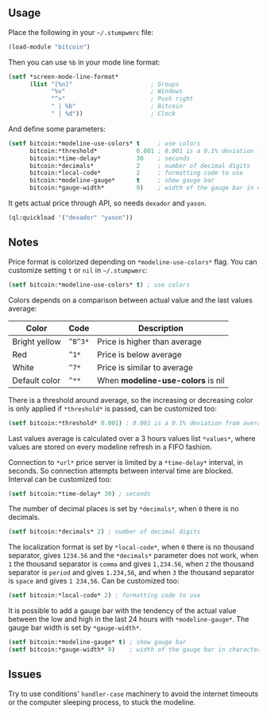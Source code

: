 ** Usage

Place the following in your =~/.stumpwmrc= file:

#+BEGIN_SRC lisp
  (load-module "bitcoin")
#+END_SRC

Then you can use =%b= in your mode line
format:

#+BEGIN_SRC lisp
  (setf *screen-mode-line-format*
        (list "[%n]"                      ; Groups
              "%v"                        ; Windows
              "^>"                        ; Push right
              " | %b"                     ; Bitcoin
              " | %d"))                   ; Clock
#+END_SRC

And define some parameters:

#+BEGIN_SRC lisp
  (setf bitcoin:*modeline-use-colors* t     ; use colors
        bitcoin:*threshold*           0.001 ; 0.001 is a 0.1% deviation from average
        bitcoin:*time-delay*          30    ; seconds
        bitcoin:*decimals*            2     ; number of decimal digits
        bitcoin:*local-code*          2     ; formatting code to use
        bitcoin:*modeline-gauge*      t     ; show gauge bar
        bitcoin:*gauge-width*         9)    ; width of the gauge bar in characters
#+END_SRC

It gets actual price through API, so needs =dexador= and =yason=.

#+BEGIN_SRC lisp
  (ql:quickload '("dexador" "yason"))
#+END_SRC

** Notes

Price format is colorized depending on =*modeline-use-colors*=
flag. You can customize setting =t= or =nil= in =~/.stumpwmrc=:

#+BEGIN_SRC lisp
  (setf bitcoin:*modeline-use-colors* t) ; use colors
#+END_SRC

Colors depends on a comparison between actual value and the last
values average:

| Color         | Code    | Description                       |
|---------------+---------+-----------------------------------|
| Bright yellow | =^B^3*= | Price is higher than average      |
| Red           | =^1*=   | Price is below average            |
| White         | =^7*=   | Price is similar to average       |
| Default color | =^**=   | When *modeline-use-colors* is nil |

There is a threshold around average, so the increasing or decreasing
color is only applied if =*threshold*= is passed, can be customized too:

#+BEGIN_SRC lisp
  (setf bitcoin:*threshold* 0.001) ; 0.001 is a 0.1% deviation from average
#+END_SRC

Last values average is calculated over a 3 hours values list
=*values*=, where values are stored on every modeline refresh in a
FIFO fashion.

Connection to =*url*= price server is limited by a =*time-delay*=
interval, in seconds.  So connection attempts between interval time
are blocked. Interval can be customized too:

#+BEGIN_SRC lisp
  (setf bitcoin:*time-delay* 30) ; seconds
#+END_SRC

The number of decimal places is set by =*decimals*=, when =0= there is
no decimals.

#+BEGIN_SRC lisp
  (setf bitcoin:*decimals* 2) ; number of decimal digits
#+END_SRC

The localization format is set by =*local-code*=, when =0= there is no
thousand separator, gives =1234.56= and the =*decimals*= parameter
does not work, when =1= the thousand separator is =comma= and gives
=1,234.56=, when =2= the thousand separator is =period= and gives
=1.234,56=, and when =3= the thousand separator is =space= and gives
=1 234,56=. Can be customized too:

#+BEGIN_SRC lisp
  (setf bitcoin:*local-code* 2) ; formatting code to use
#+END_SRC

It is possible to add a gauge bar with the tendency of the actual value
between the low and high in the last 24 hours with =*modeline-gauge*=.
The gauge bar width is set by =*gauge-width*=.

#+BEGIN_SRC lisp
  (setf bitcoin:*modeline-gauge* t) ; show gauge bar
  (setf bitcoin:*gauge-width* 9)    ; width of the gauge bar in characters
#+END_SRC

** Issues

Try to use conditions' =handler-case= machinery to avoid the internet
timeouts or the computer sleeping process, to stuck the modeline.
